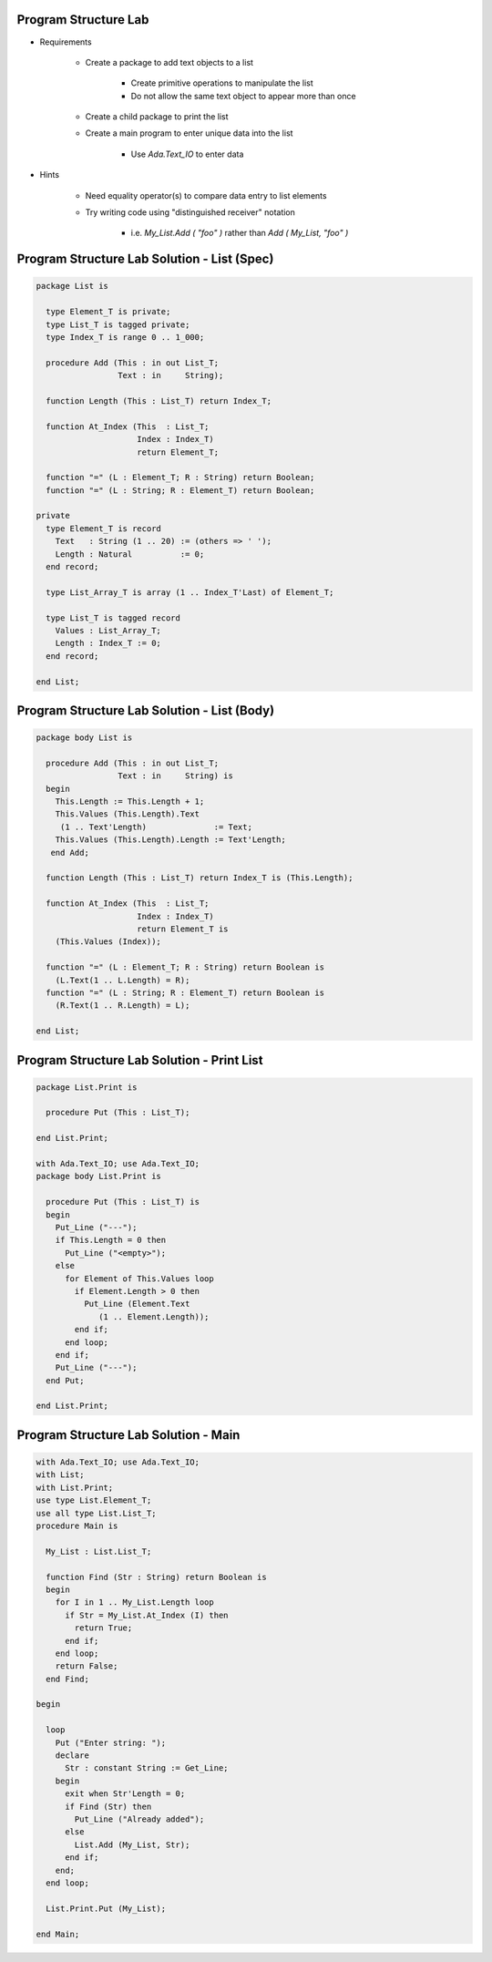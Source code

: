 -----------------------
Program Structure Lab
-----------------------

* Requirements

   - Create a package to add text objects to a list

      + Create primitive operations to manipulate the list
      + Do not allow the same text object to appear more than once

   - Create a child package to print the list
   - Create a main program to enter unique data into the list

      + Use `Ada.Text_IO` to enter data

* Hints

   - Need equality operator(s) to compare data entry to list elements
   - Try writing code using "distinguished receiver" notation

      + i.e. `My_List.Add ( "foo" )` rather than `Add ( My_List, "foo" )`

----------------------------------------------
Program Structure Lab Solution - List (Spec)
----------------------------------------------

.. code:: Ada

   package List is

     type Element_T is private;
     type List_T is tagged private;
     type Index_T is range 0 .. 1_000;

     procedure Add (This : in out List_T;
                    Text : in     String);

     function Length (This : List_T) return Index_T;

     function At_Index (This  : List_T;
                        Index : Index_T)
                        return Element_T;

     function "=" (L : Element_T; R : String) return Boolean;
     function "=" (L : String; R : Element_T) return Boolean;

   private
     type Element_T is record
       Text   : String (1 .. 20) := (others => ' ');
       Length : Natural          := 0;
     end record;

     type List_Array_T is array (1 .. Index_T'Last) of Element_T;

     type List_T is tagged record
       Values : List_Array_T;
       Length : Index_T := 0;
     end record;

   end List;

----------------------------------------------
Program Structure Lab Solution - List (Body)
----------------------------------------------

.. code:: Ada

   package body List is

     procedure Add (This : in out List_T;
                    Text : in     String) is
     begin
       This.Length := This.Length + 1;
       This.Values (This.Length).Text
        (1 .. Text'Length)              := Text;
       This.Values (This.Length).Length := Text'Length;
      end Add;
   
     function Length (This : List_T) return Index_T is (This.Length);

     function At_Index (This  : List_T;
                        Index : Index_T)
                        return Element_T is
       (This.Values (Index));

     function "=" (L : Element_T; R : String) return Boolean is
       (L.Text(1 .. L.Length) = R);
     function "=" (L : String; R : Element_T) return Boolean is
       (R.Text(1 .. R.Length) = L);

   end List;

----------------------------------------------
Program Structure Lab Solution - Print List
----------------------------------------------

.. code:: Ada

   package List.Print is

     procedure Put (This : List_T);

   end List.Print;

   with Ada.Text_IO; use Ada.Text_IO;
   package body List.Print is

     procedure Put (This : List_T) is
     begin
       Put_Line ("---");
       if This.Length = 0 then
         Put_Line ("<empty>");
       else
         for Element of This.Values loop
           if Element.Length > 0 then
             Put_Line (Element.Text
                (1 .. Element.Length));
           end if;
         end loop;
       end if;
       Put_Line ("---");
     end Put;

   end List.Print;

---------------------------------------
Program Structure Lab Solution - Main
---------------------------------------

.. code:: Ada

   with Ada.Text_IO; use Ada.Text_IO;
   with List;
   with List.Print;
   use type List.Element_T;
   use all type List.List_T;
   procedure Main is

     My_List : List.List_T;
   
     function Find (Str : String) return Boolean is
     begin
       for I in 1 .. My_List.Length loop
         if Str = My_List.At_Index (I) then
           return True;
         end if;
       end loop;
       return False;
     end Find;

   begin

     loop
       Put ("Enter string: ");
       declare
         Str : constant String := Get_Line;
       begin
         exit when Str'Length = 0;
         if Find (Str) then
           Put_Line ("Already added");
         else
           List.Add (My_List, Str);
         end if;
       end;
     end loop;

     List.Print.Put (My_List);

   end Main;
